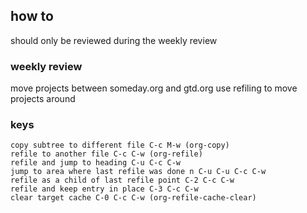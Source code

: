 ** how to 
should only be reviewed during the weekly review
*** weekly review
move projects between someday.org and gtd.org
use refiling to move projects around
*** keys
#+BEGIN_EXAMPLE
copy subtree to different file C-c M-w (org-copy)
refile to another file C-c C-w (org-refile)
refile and jump to heading C-u C-c C-w 
jump to area where last refile was done n C-u C-u C-c C-w
refile as a child of last refile point C-2 C-c C-w
refile and keep entry in place C-3 C-c C-w
clear target cache C-0 C-c C-w (org-refile-cache-clear)
#+END_EXAMPLE